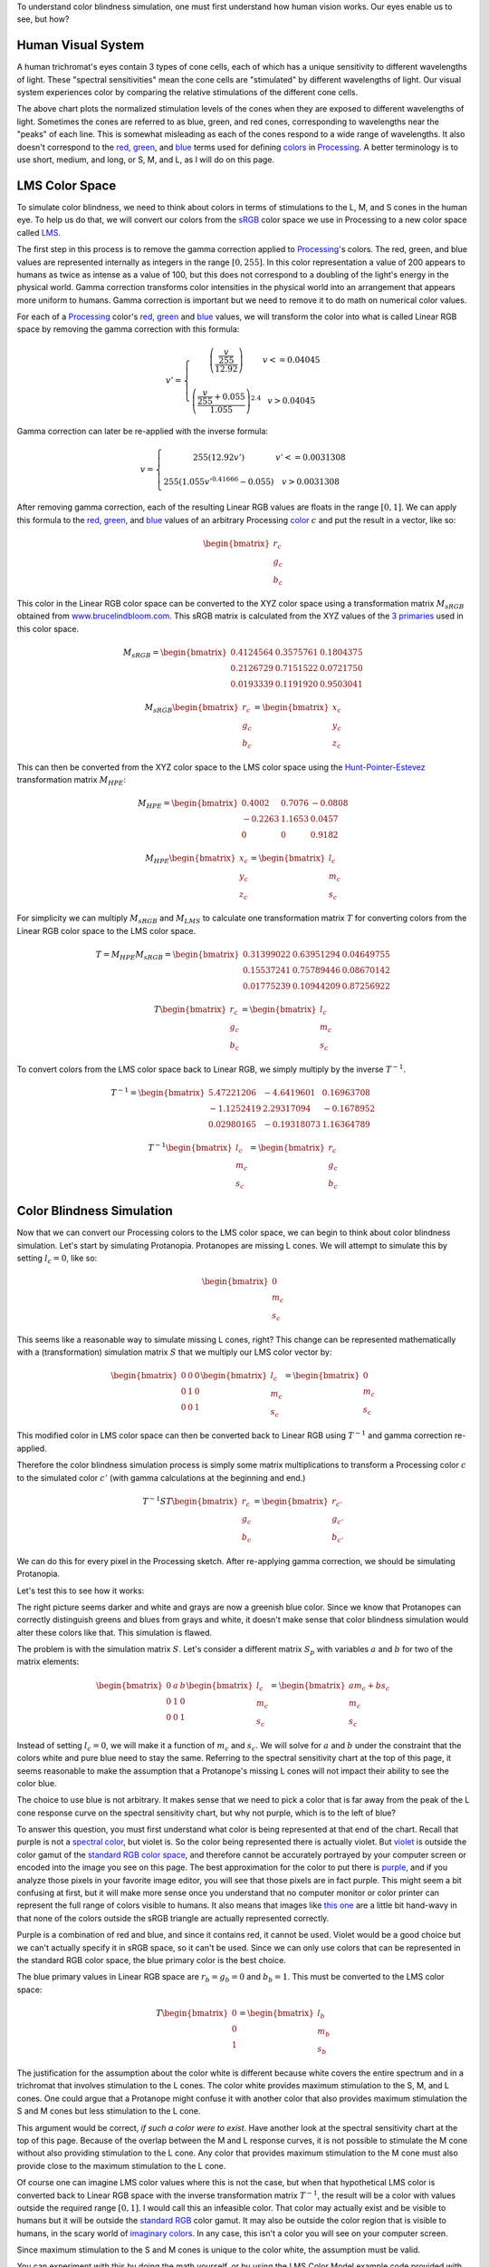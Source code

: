 .. title: Color Blindness Simulation Research
.. slug: color-blindness-simulation-research
.. date: 2016-08-28 23:46:53 UTC-04:00
.. tags: mathjax
.. category:
.. link:
.. description:
.. type: text

To understand color blindness simulation, one must first understand how human vision works. Our eyes enable us to see, but how?

Human Visual System
-------------------

A human trichromat's eyes contain 3 types of cone cells, each of which has a unique sensitivity to different wavelengths of light. These "spectral sensitivities" mean the cone cells are "stimulated" by different wavelengths of light. Our visual system experiences color by comparing the relative stimulations of the different cone cells.

.. image:: /images/colorblindness/cone_spectral_sensitivities.png
  :width: 50%
  :align: center

The above chart plots the normalized stimulation levels of the cones when they are exposed to different wavelengths of light. Sometimes the cones are referred to as blue, green, and red cones, corresponding to wavelengths near the "peaks" of each line. This is somewhat misleading as each of the cones respond to a wide range of wavelengths. It also doesn't correspond to the red_, green_, and blue_ terms used for defining colors_ in Processing_. A better terminology is to use short, medium, and long, or S, M, and L, as I will do on this page.

LMS Color Space
---------------

To simulate color blindness, we need to think about colors in terms of stimulations to the L, M, and S cones in the human eye. To help us do that, we will convert our colors from the `sRGB <https://en.wikipedia.org/wiki/SRGB>`_ color space we use in Processing to a new color space called `LMS <https://en.wikipedia.org/wiki/LMS_color_space>`_.

The first step in this process is to remove the gamma correction applied to Processing_'s colors. The red, green, and blue values are represented internally as integers in the range :math:`[0, 255]`. In this color representation a value of 200 appears to humans as twice as intense as a value of 100, but this does not correspond to a doubling of the light's energy in the physical world. Gamma correction transforms color intensities in the physical world into an arrangement that appears more uniform to humans. Gamma correction is important but we need to remove it to do math on numerical color values.

For each of a Processing_ color's red_, green_ and blue_ values, we will transform the color into what is called Linear RGB space by removing the gamma correction with this formula:

.. math::

  v' = \left\{\begin{matrix}
  \left( \frac{\frac{v}{255}}{12.92} \right) & v <= 0.04045 \\
  & \\
  \left( \frac{\frac{v}{255} + 0.055}{1.055} \right)^{2.4} & v > 0.04045
  \end{matrix}\right.

Gamma correction can later be re-applied with the inverse formula:

.. math::

  v = \left\{\begin{matrix}
  255 \left( 12.92 v' \right) & v' <= 0.0031308 \\
   & \\
  255 \left( 1.055 v'^{0.41666} - 0.055 \right) & v > 0.0031308
  \end{matrix}\right.

After removing gamma correction, each of the resulting Linear RGB values are floats in the range :math:`[0, 1]`. We can apply this formula to the red_, green_, and blue_ values of an arbitrary Processing color_ :math:`c` and put the result in a vector, like so:

.. math::

  \begin{bmatrix}
  r_{c} \\
  g_{c} \\
  b_{c}
  \end{bmatrix}

This color in the Linear RGB color space can be converted to the XYZ color space using a transformation matrix :math:`M_{sRGB}` obtained from `www.brucelindbloom.com <http://www.brucelindbloom.com/index.html?WorkingSpaceInfo.html>`_. This sRGB matrix is calculated from the XYZ values of the `3 primaries <https://en.wikipedia.org/wiki/SRGB#The_sRGB_gamut>`_ used in this color space.

.. math::

  M_{sRGB}=
  \begin{bmatrix}
  0.4124564 & 0.3575761 & 0.1804375 \\
  0.2126729 & 0.7151522 & 0.0721750 \\
  0.0193339 & 0.1191920 & 0.9503041
  \end{bmatrix}

.. math::

  M_{sRGB}
  \begin{bmatrix}
  r_{c} \\
  g_{c} \\
  b_{c}
  \end{bmatrix}
  =
  \begin{bmatrix}
  x_{c} \\
  y_{c} \\
  z_{c}
  \end{bmatrix}

This can then be converted from the XYZ color space to the LMS color space using the `Hunt-Pointer-Estevez <https://en.wikipedia.org/wiki/LMS_color_space#Hunt.2C_RLAB>`_ transformation matrix :math:`M_{HPE}`:

.. math::

  M_{HPE}=
  \begin{bmatrix}
  0.4002 & 0.7076 & -0.0808 \\
  -0.2263 & 1.1653 & 0.0457 \\
  0 & 0 & 0.9182
  \end{bmatrix}

.. math::

  M_{HPE}
  \begin{bmatrix}
  x_{c} \\
  y_{c} \\
  z_{c}
  \end{bmatrix}
  =
  \begin{bmatrix}
  l_{c} \\
  m_{c} \\
  s_{c}
  \end{bmatrix}

For simplicity we can multiply :math:`M_{sRGB}` and :math:`M_{LMS}` to calculate one transformation matrix :math:`T` for converting colors from the Linear RGB color space to the LMS color space.

.. math::

  T = M_{HPE} M_{sRGB}=
  \begin{bmatrix}
  0.31399022 & 0.63951294 & 0.04649755 \\
  0.15537241 & 0.75789446 & 0.08670142 \\
  0.01775239 & 0.10944209 & 0.87256922
  \end{bmatrix}

.. math::

  T
  \begin{bmatrix}
  r_{c} \\
  g_{c} \\
  b_{c}
  \end{bmatrix}
  =
  \begin{bmatrix}
  l_{c} \\
  m_{c} \\
  s_{c}
  \end{bmatrix}

To convert colors from the LMS color space back to Linear RGB, we simply multiply by the inverse :math:`T^{-1}`.

.. math::

  T^{-1}=
  \begin{bmatrix}
  5.47221206 & -4.6419601 & 0.16963708 \\
  -1.1252419 & 2.29317094 & -0.1678952 \\
  0.02980165 & -0.19318073 & 1.16364789
  \end{bmatrix}

.. math::

  T^{-1}
  \begin{bmatrix}
  l_{c} \\
  m_{c} \\
  s_{c}
  \end{bmatrix}
  =
  \begin{bmatrix}
  r_{c} \\
  g_{c} \\
  b_{c}
  \end{bmatrix}

Color Blindness Simulation
--------------------------

Now that we can convert our Processing colors to the LMS color space, we can begin to think about color blindness simulation. Let's start by simulating Protanopia. Protanopes are missing L cones. We will attempt to simulate this by setting :math:`l_{c}=0`, like so:

.. math::

  \begin{bmatrix}
  0 \\
  m_{c} \\
  s_{c}
  \end{bmatrix}

This seems like a reasonable way to simulate missing L cones, right? This change can be represented mathematically with a (transformation) simulation matrix :math:`S` that we multiply our LMS color vector by:

.. math::

  \begin{bmatrix}
  0 & 0 & 0 \\
  0 & 1 & 0 \\
  0 & 0 & 1
  \end{bmatrix}
  \begin{bmatrix}
  l_{c} \\
  m_{c} \\
  s_{c}
  \end{bmatrix}
  =
  \begin{bmatrix}
  0 \\
  m_{c} \\
  s_{c}
  \end{bmatrix}

This modified color in LMS color space can then be converted back to Linear RGB using :math:`T^{-1}` and gamma correction re-applied.

Therefore the color blindness simulation process is simply some matrix multiplications to transform a Processing color :math:`c` to the simulated color :math:`c'` (with gamma calculations at the beginning and end.)

.. math::

  T^{-1} S T
  \begin{bmatrix}
  r_{c} \\
  g_{c} \\
  b_{c}
  \end{bmatrix}
  =
  \begin{bmatrix}
  r_{c'} \\
  g_{c'} \\
  b_{c'}
  \end{bmatrix}

We can do this for every pixel in the Processing sketch. After re-applying gamma correction, we should be simulating Protanopia.

Let's test this to see how it works:

.. image:: /images/colorblindness/grocery_store.jpg
   :width: 48%
   :align: left
.. image:: /images/colorblindness/grocery_store_bad_sim.jpg
   :width: 48%
   :align: right

The right picture seems darker and white and grays are now a greenish blue color. Since we know that Protanopes can correctly distinguish greens and blues from grays and white, it doesn't make sense that color blindness simulation would alter these colors like that. This simulation is flawed.

The problem is with the simulation matrix :math:`S`. Let's consider a different matrix :math:`S_{p}` with variables :math:`a` and :math:`b` for two of the matrix elements:

.. math::

  \begin{bmatrix}
  0 & a & b \\
  0 & 1 & 0 \\
  0 & 0 & 1
  \end{bmatrix}
  \begin{bmatrix}
  l_{c} \\
  m_{c} \\
  s_{c}
  \end{bmatrix}
  =
  \begin{bmatrix}
  am_{c}+bs_{c} \\
  m_{c} \\
  s_{c}
  \end{bmatrix}

Instead of setting :math:`l_{c}=0`, we will make it a function of :math:`m_{c}` and :math:`s_{c}`. We will solve for :math:`a` and :math:`b` under the constraint that the colors white and pure blue need to stay the same. Referring to the spectral sensitivity chart at the top of this page, it seems reasonable to make the assumption that a Protanope's missing L cones will not impact their ability to see the color blue.

The choice to use blue is not arbitrary. It makes sense that we need to pick a color that is far away from the peak of the L cone response curve on the spectral sensitivity chart, but why not purple, which is to the left of blue?

To answer this question, you must first understand what color is being represented at that end of the chart. Recall that purple is not a `spectral color <https://en.wikipedia.org/wiki/Rainbow#Number_of_colours_in_spectrum_or_rainbow>`_, but violet is. So the color being represented there is actually violet. But `violet <https://en.wikipedia.org/wiki/Shades_of_violet#Variations_of_spectral_violet>`_ is outside the color gamut of the `standard RGB color space <https://en.wikipedia.org/wiki/SRGB>`_, and therefore cannot be accurately portrayed by your computer screen or encoded into the image you see on this page. The best approximation for the color to put there is `purple <https://en.wikipedia.org/wiki/Shades_of_purple>`_, and if you analyze those pixels in your favorite image editor, you will see that those pixels are in fact purple. This might seem a bit confusing at first, but it will make more sense once you understand that no computer monitor or color printer can represent the full range of colors visible to humans. It also means that images like `this one <https://en.wikipedia.org/wiki/SRGB#/media/File:Cie_Chart_with_sRGB_gamut_by_spigget.png>`_ are a little bit hand-wavy in that none of the colors outside the sRGB triangle are actually represented correctly.

Purple is a combination of red and blue, and since it contains red, it cannot be used. Violet would be a good choice but we can't actually specify it in sRGB space, so it can't be used. Since we can only use colors that can be represented in the standard RGB color space, the blue primary color is the best choice.

The blue primary values in Linear RGB space are :math:`r_{b}=g_{b}=0` and :math:`b_{b}=1`. This must be converted to the LMS color space:

.. math::

  T
  \begin{bmatrix}
  0 \\
  0 \\
  1
  \end{bmatrix}
  =
  \begin{bmatrix}
  l_{b} \\
  m_{b} \\
  s_{b}
  \end{bmatrix}

The justification for the assumption about the color white is different because white covers the entire spectrum and in a trichromat that involves stimulation to the L cones. The color white provides maximum stimulation to the S, M, and L cones. One could argue that a Protanope might confuse it with another color that also provides maximum stimulation the S and M cones but less stimulation to the L cone.

This argument would be correct, *if such a color were to exist*. Have another look at the spectral sensitivity chart at the top of this page. Because of the overlap between the M and L response curves, it is not possible to stimulate the M cone without also providing stimulation to the L cone. Any color that provides maximum stimulation to the M cone must also provide close to the maximum stimulation to the L cone.

Of course one can imagine LMS color values where this is not the case, but when that hypothetical LMS color is converted back to Linear RGB space with the inverse transformation matrix :math:`T^{-1}`, the result will be a color with values outside the required range :math:`[0, 1]`. I would call this an infeasible color. That color may actually exist and be visible to humans but it will be outside the `standard RGB <https://en.wikipedia.org/wiki/SRGB>`_ color gamut. It may also be outside the color region that is visible to humans, in the scary world of `imaginary colors <https://en.wikipedia.org/wiki/Impossible_color#Imaginary_colors>`_. In any case, this isn't a color you will see on your computer screen.

Since maximum stimulation to the S and M cones is unique to the color white, the assumption must be valid.

You can experiment with this by doing the math yourself, or by using the LMS Color Model example code provided with the ColorBlindness library.

In Linear RGB space, the color white is a vector of ones. This must also be converted to the LMS color space:

.. math::

  T
  \begin{bmatrix}
  1 \\
  1 \\
  1
  \end{bmatrix}
  =
  \begin{bmatrix}
  l_{w} \\
  m_{w} \\
  s_{w}
  \end{bmatrix}\\

Applying the simulation matrix :math:`S_{p}` yields:

.. math::

  \begin{bmatrix}
  0 & a & b \\
  0 & 1 & 0 \\
  0 & 0 & 1
  \end{bmatrix}
  \begin{bmatrix}
  l_{b} \\
  m_{b} \\
  s_{b}
  \end{bmatrix}
  =
  \begin{bmatrix}
  am_{b}+bs_{b} \\
  m_{b} \\
  s_{b}
  \end{bmatrix}

similarly, for white:

.. math::

  \begin{bmatrix}
  0 & a & b \\
  0 & 1 & 0 \\
  0 & 0 & 1
  \end{bmatrix}
  \begin{bmatrix}
  l_{w} \\
  m_{w} \\
  s_{w}
  \end{bmatrix}
  =
  \begin{bmatrix}
  am_{w}+bs_{w} \\
  m_{w} \\
  s_{w}
  \end{bmatrix}

We need to find the :math:`a` and :math:`b` values so that these equations hold true:

.. math::

  l_{b} = am_{b} + bs_{b} \\
  l_{w} = am_{w} + bs_{w}

If this is true, the simulation matrix won't change the :math:`l`, :math:`m`, or :math:`s` values for white or the blue primary color. When those LMS colors are converted back to Linear RGB space with :math:`T^{-1}`, they will be the same as when they started. We should get a better result in our simulation because the color blindness simulation won't alter white or blue.

We can do some math and solve for :math:`a` and :math:`b`:

.. math::

  a = \frac{l_{b}s_{w} - l_{w}s_{b}}{m_{b}s_{w} - m_{w}s_{b}} \\
  \\
  b = \frac{l_{b}m_{w} - l_{w}m_{b}}{s_{b}m_{w} - s_{w}m_{b}}

Using the matrix :math:`T` we can calculate the :math:`l`, :math:`m`, and :math:`s` values for white and blue and then calculate :math:`a` and :math:`b`.

For white, it's simply:

.. math::

  T
  \begin{bmatrix}
  1 \\
  1 \\
  1
  \end{bmatrix}
  =
  \begin{bmatrix}
  1 \\
  1 \\
  1
  \end{bmatrix}\\

And for the blue primary, it's:

.. math::

  T
  \begin{bmatrix}
  0 \\
  0 \\
  1
  \end{bmatrix}
  =
  \begin{bmatrix}
  0.04649755 \\
  0.08670142 \\
  0.87256922
  \end{bmatrix}

Now we can calculate :math:`a` and :math:`b` to complete our Protanopia simulation matrix:

.. math::

  S_{p}=
  \begin{bmatrix}
  0 & 1.05118294 & -0.05116099 \\
  0 & 1 & 0 \\
  0 & 0 & 1
  \end{bmatrix}

When we test this new matrix we get a much better result:

.. image:: /images/colorblindness/grocery_store.jpg
   :width: 48%
   :align: left

.. image:: /images/colorblindness/grocery_store_protanopia.jpg
   :width: 48%
   :align: right

Simulating Deuteranopia can be done using a similar approach. Deuteranopes are missing the M cones, so the simulation matrix has this form:

.. math::

  S_{d}=
  \begin{bmatrix}
  1 & 0 & 0 \\
  a & 0 & b \\
  0 & 0 & 1
  \end{bmatrix}

Repeating the above procedure with the same assumptions will result in this simulation matrix:

.. math::

  S_{d}=
  \begin{bmatrix}
  1 & 0 & 0 \\
  0.9513092 & 0 & 0.04866992 \\
  0 & 0 & 1
  \end{bmatrix}

Tritanopes are missing the S cones. We could again repeat the above procedure, but we would be making a mistake. Look at the spectral sensitivity chart at the top of this page and consider the assumption about the color blue. It is not correct to make the assumption that a Tritanope's missing S cones will not impact their ability to see the color blue. Instead, we will make a similar assumption about the color red. That assumption gives us this simulation matrix:

.. math::

  S_{t}=
  \begin{bmatrix}
  1 & 0 & 0 \\
  0 & 1 & 0 \\
  -0.86744736 & 1.86727089 & 0
  \end{bmatrix}

Errors in Open Source Software
------------------------------

Interestingly, I found many color blindness daltonization tools that incorrectly simulate Tritanopia because their calculations make the erroneous assumption about the color blue. `Here <https://github.com/joergdietrich/daltonize/blob/master/daltonize.py>`_ `are <https://galacticmilk.com/labs/Color-Vision/Chrome/Color.Vision.Daltonize.js>`_ `examples <http://www.daltonize.org/2010/05/color-vision-library-for-pixelbender.html>`_.  I can exactly duplicate the Tritanopia simulation matrix used in those code examples when I use the same RGB to LMS color space transformation matrix that they use and make the incorrect assumption about the color blue.

Since color blindness simulations are hard to understand or verify, I suspect that programmers are copying algorithms from elsewhere without understanding exactly how they work or where the numbers come from. I am writing this documentation here as an attempt to correct that.

A widely cited paper in this area is `Digital Video Colourmaps for Checking the Legibility of Displays by Dichromats <http://vision.psychol.cam.ac.uk/jdmollon/papers/colourmaps.pdf>`_ by Vienot, Brettel, and Mollon. I studied this paper closely to understand the math behind color blindness simulations. You will notice that the paper calculates the simulation matrices for Protanopia and Deuteranopia only. A reader might have used the results of step 4 to make a Tritanopia simulation matrix without fully understanding the assumptions that went into those calculations.

That paper solves the equations using a slightly different approach. They make the assumption that white, blue, and black are all unchanged by the simulation. These three colors define a single plane through the 3-dimensional LMS color space. They calculate the parameters for that plane by taking the cross product of 2 vectors pointing from black to both white and blue. They are doing the same thing that I am doing here, which is reducing a 3 dimensional space down to 2 dimensions under the constraint that the plane must pass through a few specific colors (points) in the LMS color space. It arrives at the same result but is maybe less intuitive. It should be clear that a colorblind person's color vision must be represented as a 2 dimensional surface because they only have 2 functioning cones. Our calculations above were essentially about finding the proper orientation of that plane in the 3 dimensional LMS color space. Color blindness simulation is then a process of mapping colors in the 3 dimensional space onto that plane.

The paper also uses a XYZ to LMS transformation matrix from a seminal paper by color scientists `Smith and Pokorny <http://vision.psychol.cam.ac.uk/jdmollon/papers/colourmaps.pdf>`_. These transformation matrices must be measured empirically. I used the more current `Hunt-Pointer-Estevez <https://en.wikipedia.org/wiki/LMS_color_space#Hunt.2C_RLAB>`_ transformation matrix :math:`M_{HPE}`.

Achromatopsia (Monochromatism)
------------------------------

We will complete our color blindness discussion by simulating the color deficiencies of Achromatopsia, or Monochromacy. There are two kinds of Monochromacy: Rod Monochromacy, and Cone Monochromacy.

Cone Monochromats are missing both the M and L cones and are often called Blue-Cone Monochromats. The form of their simulation matrix is:

.. math::

  S_{b}=
  \begin{bmatrix}
  0 & 0 & a \\
  0 & 0 & b \\
  0 & 0 & 1
  \end{bmatrix}

Following a similar approach as above using only an assumption about the color white, we get:

.. math::

  S_{b}=
  \begin{bmatrix}
  0 & 0 & 1 \\
  0 & 0 & 1 \\
  0 & 0 & 1
  \end{bmatrix}

If we multiply the simulation and transformation matrices together, we see we can simplify this process:

.. math::

  T^{-1} S_{b} T=
  \begin{bmatrix}
  0.01775 & 0.10945 & 0.87262 \\
  0.01775 & 0.10945 & 0.87262 \\
  0.01775 & 0.10945 & 0.87262
  \end{bmatrix}

Since the simulated colors are always grayscale values, we can simplify our process by creating a simulation vector and taking a dot product with the Linear RGB color:

.. math::

  s_{b}=
  \begin{bmatrix}
  0.01775 \\
  0.10945 \\
  0.87262
  \end{bmatrix}\\
  s_{b} \bullet \begin{bmatrix}
  r_{c} \\
  g_{c} \\
  b_{c}
  \end{bmatrix}=w\\

The blue-cone monochromat simulated color is then:

.. math::

  \begin{bmatrix}
  r_{c'} \\
  g_{c'} \\
  b_{c'}
  \end{bmatrix} = \begin{bmatrix}
  w \\
  w \\
  w
  \end{bmatrix}

The ColorBlindness library uses this simulation vector for achromatopsia or rod monochromats:

.. math::

  s_{a}=
  \begin{bmatrix}
  0.212656 \\
  0.715158 \\
  0.072186
  \end{bmatrix}\\

I can't independently verify this myself because the spectral sensitivity of the rod cells is different from any of the cone cells so the LMS color space can't help me calculate the simulation vector. Nevertheless, when I look at the below chart I can see that rod sensitivity is closest to that of M cones.

.. image:: /images/colorblindness/rod_cone_color_sensitivities.jpg
  :width: 50%
  :align: center

If I calculate the simulation vector for a hypothetical green-cone monochromat, I get

.. math::

  s_{g}=
  \begin{bmatrix}
  0.15537 \\
  0.75792 \\
  0.08670
  \end{bmatrix}\\

This is close enough to :math:`s_{a}` that I am not going to doubt the values. Also, consider that simulations for any kind of monochromatic color deficiency will always be inherently flawed because of the limited visual acuity and intolerance to light associated with these conditions. Therefore, any simulation shortcomings associated with the simulation vector :math:`s_{a}` are minor compared to the visual problems that cannot be simulated at all with this approach.

A Rod Monochromat essentially has only their night vision available to them to see. They will be most comfortable at nighttime or at dusk but their eyes will be overwhelmed in the daytime. They may wear dark glasses during the day to compensate. A Blue Cone Monochromat can function like a dichromat in low light conditions when their blue cones and rods are both active. I have seen blue cone monochromat color simulations on the web that simulate the color deficiency in this way but I think it is less helpful because that situation does not match a user looking at a brightly-lit computer monitor.

Experimentation in Processing
-----------------------------

In any case, this library is fully customizable and you are free to adjust the transformation matrices and simulation matrices and vectors as you see fit. Refer to the CustomParameters sketch in the ColorBlindness Tutorial example code. For convenience, there is also a built-in custom deficiency setting to facilitate experimentation. Below is an example of how to use it to simulate green-cone monochromacy. You can set it to whatever you want without altering the other matrices.

.. code-block:: java

  import colorblind.*;
  import colorblind.generators.util.*;

  ColorBlindness colorBlindness;

  void setup() {
    size(500, 500);

    // ...setup() code...

    colorBlindness = new ColorBlindness(this);
    colorBlindness.simulate(Deficiency.CUSTOM);

    ColorUtilities.customSim = new Matrix(0, 1, 0,
                                          0, 1, 0,
                                          0, 1, 0);
  }



.. _Processing: http://processing.org/
.. _red: https://www.processing.org/reference/red_.html
.. _green: https://www.processing.org/reference/green_.html
.. _blue: https://www.processing.org/reference/blue_.html
.. _colors: https://www.processing.org/reference/color_.html
.. _color: https://www.processing.org/reference/color_.html
